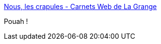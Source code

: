 :jbake-type: post
:jbake-status: published
:jbake-title: Nous, les crapules - Carnets Web de La Grange
:jbake-tags: féminisme,_mois_juin,_année_2014
:jbake-date: 2014-06-27
:jbake-depth: ../
:jbake-uri: shaarli/1403853662000.adoc
:jbake-source: https://nicolas-delsaux.hd.free.fr/Shaarli?searchterm=http%3A%2F%2Fwww.la-grange.net%2F2014%2F06%2F20%2Fcrapules&searchtags=f%C3%A9minisme+_mois_juin+_ann%C3%A9e_2014
:jbake-style: shaarli

http://www.la-grange.net/2014/06/20/crapules[Nous, les crapules - Carnets Web de La Grange]

Pouah !
